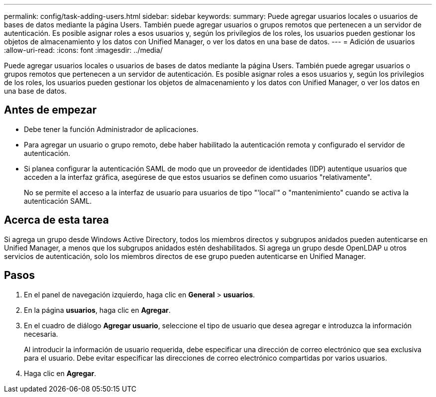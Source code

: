 ---
permalink: config/task-adding-users.html 
sidebar: sidebar 
keywords:  
summary: Puede agregar usuarios locales o usuarios de bases de datos mediante la página Users. También puede agregar usuarios o grupos remotos que pertenecen a un servidor de autenticación. Es posible asignar roles a esos usuarios y, según los privilegios de los roles, los usuarios pueden gestionar los objetos de almacenamiento y los datos con Unified Manager, o ver los datos en una base de datos. 
---
= Adición de usuarios
:allow-uri-read: 
:icons: font
:imagesdir: ../media/


[role="lead"]
Puede agregar usuarios locales o usuarios de bases de datos mediante la página Users. También puede agregar usuarios o grupos remotos que pertenecen a un servidor de autenticación. Es posible asignar roles a esos usuarios y, según los privilegios de los roles, los usuarios pueden gestionar los objetos de almacenamiento y los datos con Unified Manager, o ver los datos en una base de datos.



== Antes de empezar

* Debe tener la función Administrador de aplicaciones.
* Para agregar un usuario o grupo remoto, debe haber habilitado la autenticación remota y configurado el servidor de autenticación.
* Si planea configurar la autenticación SAML de modo que un proveedor de identidades (IDP) autentique usuarios que acceden a la interfaz gráfica, asegúrese de que estos usuarios se definen como usuarios "relativamente".
+
No se permite el acceso a la interfaz de usuario para usuarios de tipo "'local'" o "mantenimiento" cuando se activa la autenticación SAML.





== Acerca de esta tarea

Si agrega un grupo desde Windows Active Directory, todos los miembros directos y subgrupos anidados pueden autenticarse en Unified Manager, a menos que los subgrupos anidados estén deshabilitados. Si agrega un grupo desde OpenLDAP u otros servicios de autenticación, solo los miembros directos de ese grupo pueden autenticarse en Unified Manager.



== Pasos

. En el panel de navegación izquierdo, haga clic en *General* > *usuarios*.
. En la página *usuarios*, haga clic en *Agregar*.
. En el cuadro de diálogo *Agregar usuario*, seleccione el tipo de usuario que desea agregar e introduzca la información necesaria.
+
Al introducir la información de usuario requerida, debe especificar una dirección de correo electrónico que sea exclusiva para el usuario. Debe evitar especificar las direcciones de correo electrónico compartidas por varios usuarios.

. Haga clic en *Agregar*.


